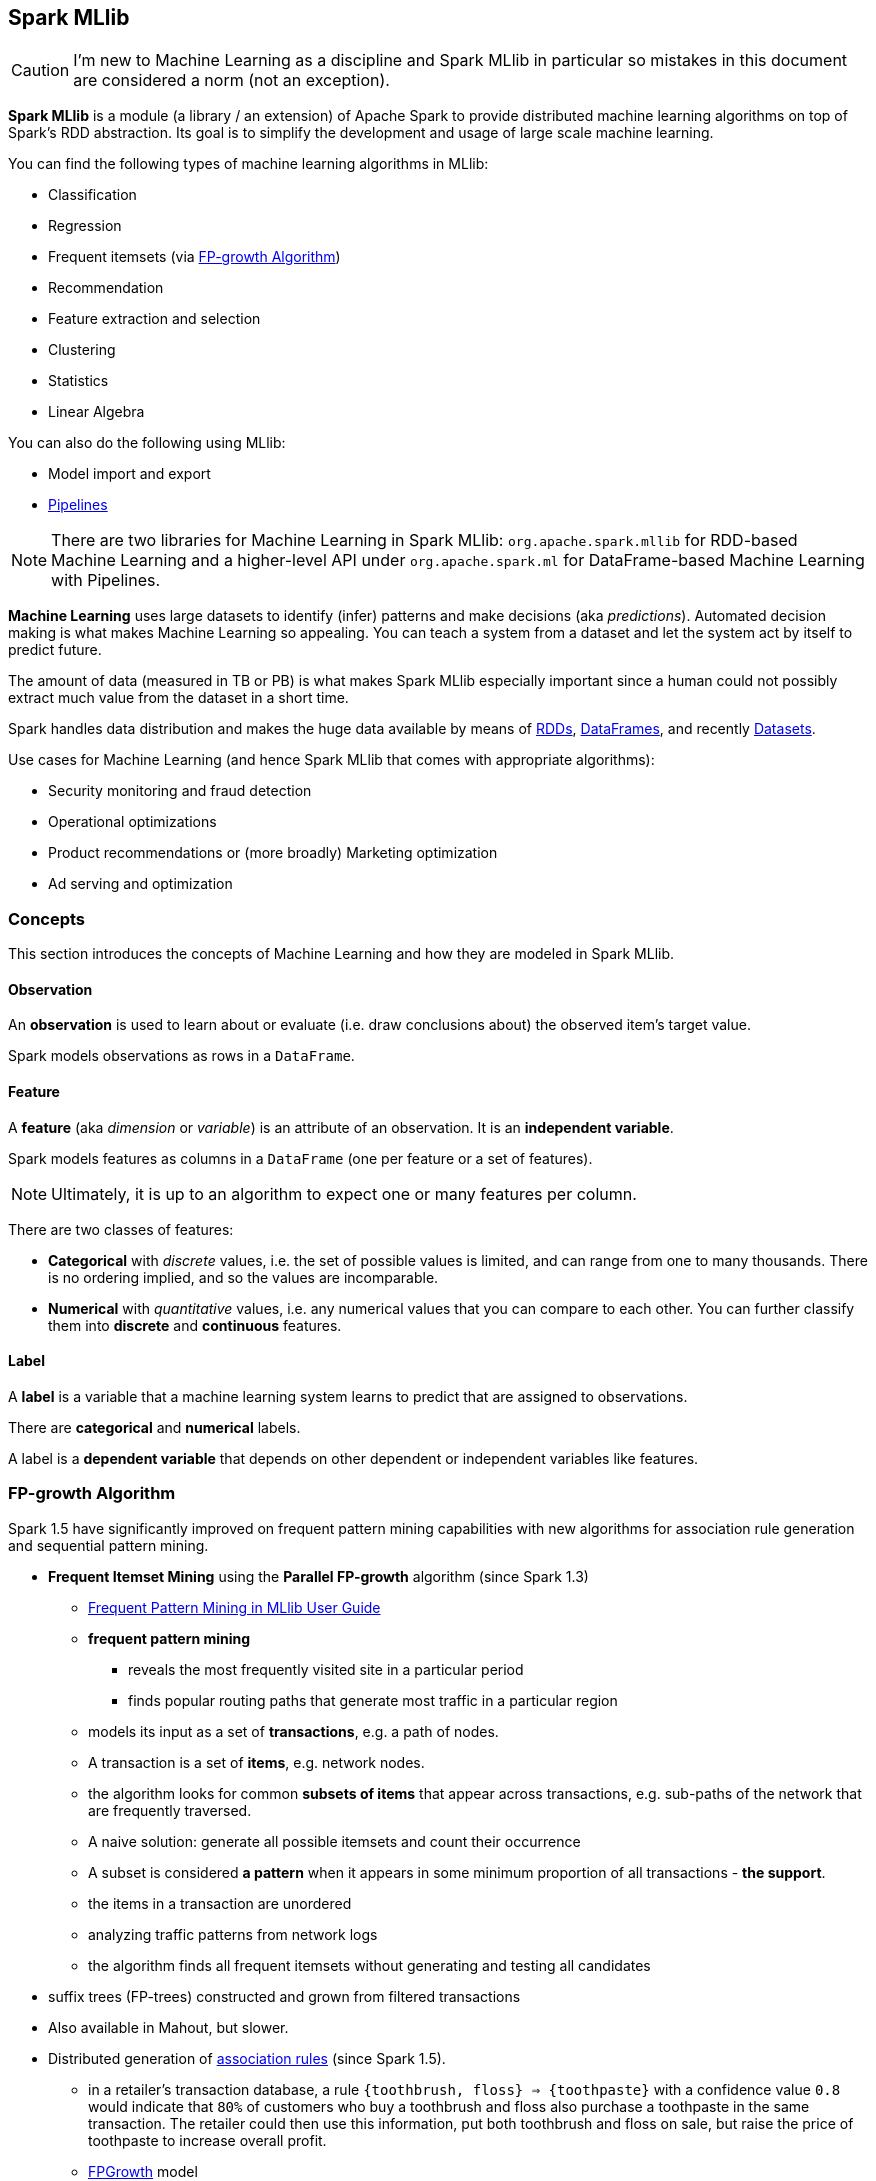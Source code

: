 == Spark MLlib

CAUTION: I'm new to Machine Learning as a discipline and Spark MLlib in particular so mistakes in this document are considered a norm (not an exception).

*Spark MLlib* is a module (a library / an extension) of Apache Spark to provide distributed machine learning algorithms on top of Spark's RDD abstraction. Its goal is to simplify the development and usage of large scale machine learning.

You can find the following types of machine learning algorithms in MLlib:

* Classification
* Regression
* Frequent itemsets (via <<fp-growth-algorithm, FP-growth Algorithm>>)
* Recommendation
* Feature extraction and selection
* Clustering
* Statistics
* Linear Algebra

You can also do the following using MLlib:

* Model import and export
* link:spark-mllib-pipelines.adoc[Pipelines]

NOTE: There are two libraries for Machine Learning in Spark MLlib: `org.apache.spark.mllib` for RDD-based Machine Learning and a higher-level API under `org.apache.spark.ml` for DataFrame-based Machine Learning with Pipelines.

*Machine Learning* uses large datasets to identify (infer) patterns and make decisions (aka _predictions_). Automated decision making is what makes Machine Learning so appealing. You can teach a system from a dataset and let the system act by itself to predict future.

The amount of data (measured in TB or PB) is what makes Spark MLlib especially important since a human could not possibly extract much value from the dataset in a short time.

Spark handles data distribution and makes the huge data available by means of link:spark-rdd.adoc[RDDs], link:spark-sql-dataframe.adoc[DataFrames], and recently link:spark-sql-dataset.adoc[Datasets].

Use cases for Machine Learning (and hence Spark MLlib that comes with appropriate algorithms):

* Security monitoring and fraud detection
* Operational optimizations
* Product recommendations or (more broadly) Marketing optimization
* Ad serving and optimization

=== [[concepts]] Concepts

This section introduces the concepts of Machine Learning and how they are modeled in Spark MLlib.

==== [[observation]] Observation

An *observation* is used to learn about or evaluate (i.e. draw conclusions about) the observed item's target value.

Spark models observations as rows in a `DataFrame`.

==== [[feature]] Feature

A *feature* (aka _dimension_ or _variable_) is an attribute of an observation. It is an *independent variable*.

Spark models features as columns in a `DataFrame` (one per feature or a set of features).

NOTE: Ultimately, it is up to an algorithm to expect one or many features per column.

There are two classes of features:

* *Categorical* with _discrete_ values, i.e. the set of possible values is limited, and can range from one to many thousands. There is no ordering implied, and so the values are incomparable.
* *Numerical* with _quantitative_ values, i.e. any numerical values that you can compare to each other. You can further classify them into *discrete* and *continuous* features.

==== [[label]] Label

A *label* is a variable that a machine learning system learns to predict that are assigned to observations.

There are *categorical* and *numerical* labels.

A label is a *dependent variable* that depends on other dependent or independent variables like features.

=== [[fp-growth-algorithm]] FP-growth Algorithm

Spark 1.5 have significantly improved on frequent pattern mining capabilities with new algorithms for association rule generation and sequential pattern mining.

* *Frequent Itemset Mining* using the *Parallel FP-growth* algorithm (since Spark 1.3)
** https://spark.apache.org/docs/latest/mllib-frequent-pattern-mining.html[Frequent Pattern Mining in MLlib User Guide]
** *frequent pattern mining*
*** reveals the most frequently visited site in a particular period
*** finds popular routing paths that generate most traffic in a particular region
** models its input as a set of *transactions*, e.g. a path of nodes.
** A transaction is a set of *items*, e.g. network nodes.
** the algorithm looks for common *subsets of items* that appear across transactions, e.g. sub-paths of the network that are frequently traversed.
** A naive solution: generate all possible itemsets and count their occurrence
** A subset is considered *a pattern* when it appears in some minimum proportion of all transactions - *the support*.
** the items in a transaction are unordered
** analyzing traffic patterns from network logs
** the algorithm finds all frequent itemsets without generating and testing all candidates
* suffix trees (FP-trees) constructed and grown from filtered transactions
* Also available in Mahout, but slower.
* Distributed generation of https://en.wikipedia.org/wiki/Association_rule_learning[association rules] (since Spark 1.5).
** in a retailer’s transaction database, a rule `{toothbrush, floss} => {toothpaste}` with a confidence value `0.8` would indicate that `80%` of customers who buy a toothbrush and floss also purchase a toothpaste in the same transaction. The retailer could then use this information, put both toothbrush and floss on sale, but raise the price of toothpaste to increase overall profit.
** http://spark.apache.org/docs/latest/mllib-frequent-pattern-mining.html#fp-growth[FPGrowth] model
* *parallel sequential pattern mining* (since Spark 1.5)
** *PrefixSpan* algorithm with modifications to parallelize the algorithm for Spark.
** extract frequent sequential patterns like routing updates, activation failures, and broadcasting timeouts that could potentially lead to customer complaints and proactively reach out to customers when it happens.

=== Power Iteration Clustering

* since Spark 1.3
* unsupervised learning including clustering
* identifying similar behaviors among users or network clusters
* *Power Iteration Clustering (PIC)* in MLlib, a simple and scalable graph clustering method
** https://spark.apache.org/docs/latest/mllib-clustering.html#power-iteration-clustering-pic[PIC in MLlib User Guide]
** `org.apache.spark.mllib.clustering.PowerIterationClustering`
** a graph algorithm
** Among the first MLlib algorithms built upon link:spark-graphx.adoc[GraphX].
** takes an undirected graph with similarities defined on edges and outputs clustering assignment on nodes
** uses truncated http://en.wikipedia.org/wiki/Power_iteration[power iteration] to find a very low-dimensional embedding of the nodes, and this embedding leads to effective graph clustering.
** stores the normalized similarity matrix as a graph with normalized similarities defined as edge properties
** The edge properties are cached and remain static during the power iterations.
** The embedding of nodes is defined as node properties on the same graph topology.
** update the embedding through power iterations, where aggregateMessages is used to compute matrix-vector multiplications, the essential operation in a power iteration method
** k-means is used to cluster nodes using the embedding.
** able to distinguish clearly the degree of similarity – as represented by the Euclidean distance among the points – even though their relationship is non-linear

=== Sources

* https://databricks.com/blog/2015/09/28/improved-frequent-pattern-mining-in-spark-1-5-association-rules-and-sequential-patterns.html[Improved Frequent Pattern Mining in Spark 1.5: Association Rules and Sequential Patterns]
* https://databricks.com/blog/2015/04/17/new-mllib-algorithms-in-spark-1-3-fp-growth-and-power-iteration-clustering.html[New MLlib Algorithms in Spark 1.3: FP-Growth and Power Iteration Clustering]
